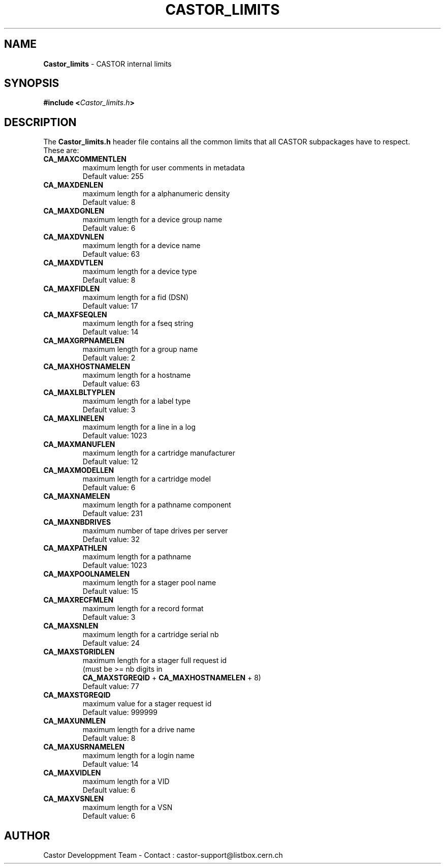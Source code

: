 .\" $Id: Castor_limits.man,v 1.2 2000/02/16 10:32:36 baud Exp $
.\"
.\" Man page for the CASTOR's limits header file Castor_limits.h
.\"
.TH CASTOR_LIMITS "4" "$Date: 2000/02/16 10:32:36 $" "CASTOR" "File Formats"
.SH NAME
\fBCastor_limits\fP \- CASTOR internal limits

.SH SYNOPSIS
.BI "#include <" Castor_limits.h ">"

.SH DESCRIPTION
The \fBCastor_limits.h\fP header file contains all the common limits that all CASTOR subpackages have to respect.
.br
These are:
.br
.TP
.B CA_MAXCOMMENTLEN
maximum length for user comments in metadata
.br
Default value: 255
.TP
.B CA_MAXDENLEN
maximum length for a alphanumeric density
.br
Default value: 8
.TP
.B CA_MAXDGNLEN
maximum length for a device group name
.br
Default value: 6
.TP
.B CA_MAXDVNLEN
maximum length for a device name
.br
Default value: 63
.TP
.B CA_MAXDVTLEN
maximum length for a device type
.br
Default value: 8
.TP
.B CA_MAXFIDLEN
maximum length for a fid (DSN)
.br
Default value: 17
.TP
.B CA_MAXFSEQLEN
maximum length for a fseq string
.br
Default value: 14
.TP
.B CA_MAXGRPNAMELEN
maximum length for a group name
.br
Default value: 2
.TP
.B CA_MAXHOSTNAMELEN
maximum length for a hostname
.br
Default value: 63
.TP
.B CA_MAXLBLTYPLEN
maximum length for a label type
.br
Default value: 3
.TP
.B CA_MAXLINELEN
maximum length for a line in a log
.br
Default value: 1023
.TP
.B CA_MAXMANUFLEN
maximum length for a cartridge manufacturer
.br
Default value: 12
.TP
.B CA_MAXMODELLEN
maximum length for a cartridge model
.br
Default value: 6
.TP
.B CA_MAXNAMELEN
maximum length for a pathname component
.br
Default value: 231
.TP
.B CA_MAXNBDRIVES
maximum number of tape drives per server
.br
Default value: 32
.TP
.B CA_MAXPATHLEN
maximum length for a pathname
.br
Default value: 1023
.TP
.B CA_MAXPOOLNAMELEN
maximum length for a stager pool name
.br
Default value: 15
.TP
.B CA_MAXRECFMLEN
maximum length for a record format
.br
Default value: 3
.TP
.B CA_MAXSNLEN
maximum length for a cartridge serial nb
.br
Default value: 24
.TP
.B CA_MAXSTGRIDLEN
maximum length for a stager full request id
.br
(must be >= nb digits in
.br
.B CA_MAXSTGREQID
+
.B CA_MAXHOSTNAMELEN
+ 8)
.br
Default value: 77
.TP
.B CA_MAXSTGREQID
maximum value for a stager request id
.br
Default value: 999999
.TP
.B CA_MAXUNMLEN
maximum length for a drive name
.br
Default value: 8
.TP
.B CA_MAXUSRNAMELEN
maximum length for a login name
.br
Default value: 14
.TP
.B CA_MAXVIDLEN
maximum length for a VID
.br
Default value: 6
.TP
.B CA_MAXVSNLEN
maximum length for a VSN
.br
Default value: 6

.SH AUTHOR
Castor Developpment Team - Contact : castor-support@listbox.cern.ch

